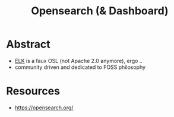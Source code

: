 :PROPERTIES:
:ID:       791d861e-f535-4c49-9cb2-8cb8539fc619
:END:
#+title: Opensearch (& Dashboard)
#+filetags: :data:

* Abstract
 - [[id:a5d7c19d-d30a-466a-bac3-14d111278fcd][ELK]] is a faux OSL (not Apache 2.0 anymore), ergo ..
 - community driven and dedicated to FOSS philosophy

* Resources
 - https://opensearch.org/
